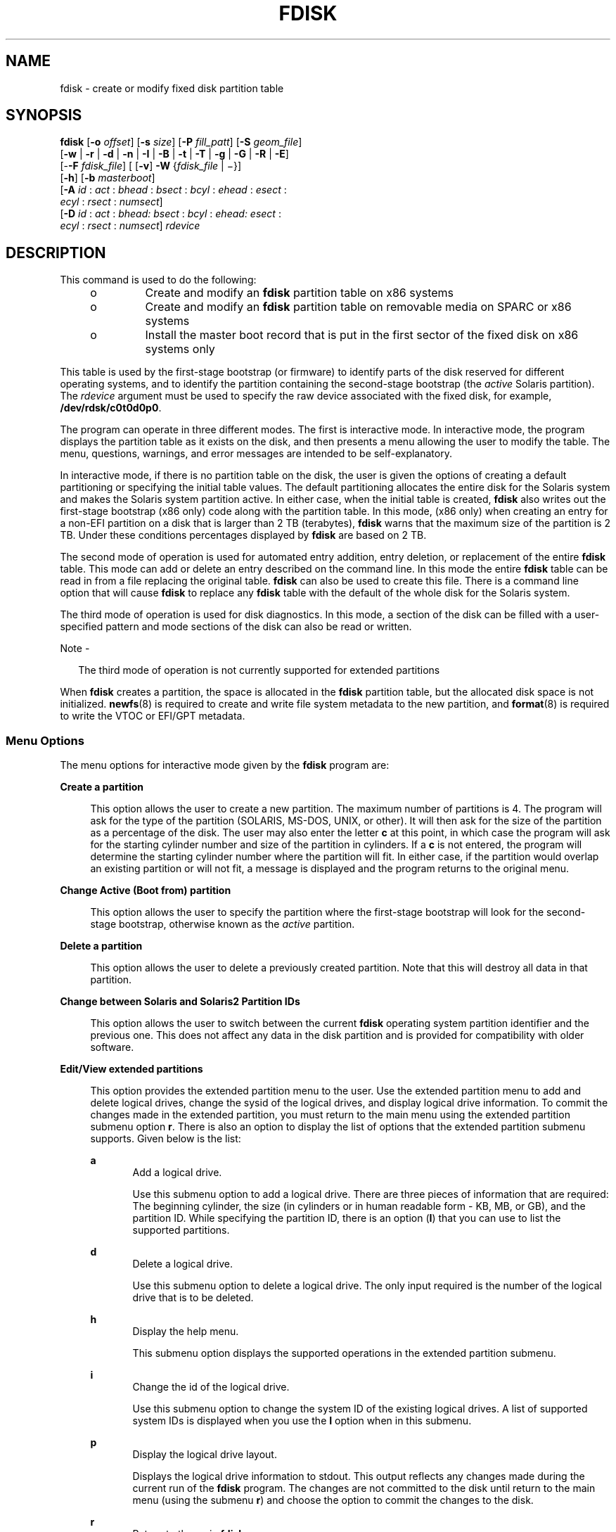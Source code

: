 '\" te
.\" Copyright (c) 2008, Sun Microsystems, Inc. All Rights Reserved
.\" The contents of this file are subject to the terms of the Common Development and Distribution License (the "License").  You may not use this file except in compliance with the License. You can obtain a copy of the license at usr/src/OPENSOLARIS.LICENSE or http://www.opensolaris.org/os/licensing.
.\"  See the License for the specific language governing permissions and limitations under the License. When distributing Covered Code, include this CDDL HEADER in each file and include the License file at usr/src/OPENSOLARIS.LICENSE.  If applicable, add the following below this CDDL HEADER, with
.\" the fields enclosed by brackets "[]" replaced with your own identifying information: Portions Copyright [yyyy] [name of copyright owner]
.TH FDISK 8 "Sep 10, 2013"
.SH NAME
fdisk \- create or modify fixed disk partition table
.SH SYNOPSIS
.LP
.nf
\fBfdisk\fR [\fB-o\fR \fIoffset\fR] [\fB-s\fR \fIsize\fR] [\fB-P\fR \fIfill_patt\fR] [\fB-S\fR \fIgeom_file\fR]
     [\fB-w\fR | \fB-r\fR | \fB-d\fR | \fB-n\fR | \fB-I\fR | \fB-B\fR | \fB-t\fR | \fB-T\fR | \fB-g\fR | \fB-G\fR | \fB-R\fR | \fB-E\fR]
     [-\fB-F\fR \fIfdisk_file\fR] [ [\fB-v\fR] \fB-W\fR {\fIfdisk_file\fR | \(mi}]
     [\fB-h\fR] [\fB-b\fR \fImasterboot\fR]
     [\fB-A\fR \fIid\fR : \fIact\fR : \fIbhead\fR : \fIbsect\fR : \fIbcyl\fR : \fIehead\fR : \fIesect\fR :
         \fIecyl\fR : \fIrsect\fR : \fInumsect\fR]
     [\fB-D\fR \fIid\fR : \fIact\fR : \fIbhead:\fR \fIbsect\fR : \fIbcyl\fR : \fIehead:\fR \fIesect\fR :
         \fIecyl\fR : \fIrsect\fR : \fInumsect\fR] \fIrdevice\fR
.fi

.SH DESCRIPTION
.sp
.LP
This command is used to do the following:
.RS +4
.TP
.ie t \(bu
.el o
Create and modify an \fBfdisk\fR partition table on x86 systems
.RE
.RS +4
.TP
.ie t \(bu
.el o
Create and modify an \fBfdisk\fR partition table on removable media on SPARC or
x86 systems
.RE
.RS +4
.TP
.ie t \(bu
.el o
Install the master boot record that is put in the first sector of the fixed
disk on x86 systems only
.RE
.sp
.LP
This table is used by the first-stage bootstrap (or firmware) to identify parts
of the disk reserved for different operating systems, and to identify the
partition containing the second-stage bootstrap (the \fIactive\fR Solaris
partition). The \fIrdevice\fR argument must be used to specify the raw device
associated with the fixed disk, for example, \fB/dev/rdsk/c0t0d0p0\fR.
.sp
.LP
The program can operate in three different modes. The first is interactive
mode. In interactive mode, the program displays the partition table as it
exists on the disk, and then presents a menu allowing the user to modify the
table. The menu, questions, warnings, and error messages are intended to be
self-explanatory.
.sp
.LP
In interactive mode, if there is no partition table on the disk, the user is
given the options of creating a default partitioning or specifying the initial
table values. The default partitioning allocates the entire disk for the
Solaris system and makes the Solaris system partition active. In either case,
when the initial table is created, \fBfdisk\fR also writes out the first-stage
bootstrap (x86 only) code along with the partition table. In this mode, (x86
only) when creating an  entry for a non-EFI partition on a disk that is larger
than 2 TB (terabytes), \fBfdisk\fR warns that the maximum size of the partition
is 2 TB. Under these conditions percentages displayed by \fBfdisk\fR are based
on 2 TB.
.sp
.LP
The second mode of operation is used for automated entry addition, entry
deletion, or replacement of the entire \fBfdisk\fR table. This mode can add or
delete an entry described on the command line. In this mode the entire
\fBfdisk\fR table can be read in from a file replacing the original table.
\fBfdisk\fR can also be used to create this file. There is a command line
option that will cause \fBfdisk\fR to replace any \fBfdisk\fR table with the
default of the whole disk for the Solaris system.
.sp
.LP
The third mode of operation is used for disk diagnostics. In this mode, a
section of the disk can be filled with a user-specified pattern and mode
sections of the disk can also be read or written.
.LP
Note -
.sp
.RS 2
The third mode of operation is not currently supported for extended partitions
.RE
.sp
.LP
When \fBfdisk\fR creates a partition, the space is allocated in the \fBfdisk\fR
partition table, but the allocated disk space is not initialized.
\fBnewfs\fR(8) is required to create and write file system metadata to the new
partition, and \fBformat\fR(8) is required to write the VTOC or EFI/GPT
metadata.
.SS "Menu Options"
.sp
.LP
The menu options for interactive mode given by the \fBfdisk\fR program are:
.sp
.ne 2
.na
\fB\fBCreate a partition\fR\fR
.ad
.sp .6
.RS 4n
This option allows the user to create a new partition. The maximum number of
partitions is 4. The program will ask for the type of the partition (SOLARIS,
MS-DOS, UNIX, or other). It will then ask for the size of the partition as a
percentage of the disk. The user may also enter the letter \fBc\fR at this
point, in which case the program will ask for the starting cylinder number and
size of the partition in cylinders. If a \fBc\fR is not entered, the program
will determine the starting cylinder number where the partition will fit. In
either case, if the partition would overlap an existing partition or will not
fit, a message is displayed and the program returns to the original menu.
.RE

.sp
.ne 2
.na
\fB\fBChange Active (Boot from) partition\fR\fR
.ad
.sp .6
.RS 4n
This option allows the user to specify the partition where the first-stage
bootstrap will look for the second-stage bootstrap, otherwise known as the
\fIactive\fR partition.
.RE

.sp
.ne 2
.na
\fB\fBDelete a partition\fR\fR
.ad
.sp .6
.RS 4n
This option allows the user to delete a previously created partition. Note that
this will destroy all data in that partition.
.RE

.sp
.ne 2
.na
\fB\fBChange between Solaris and Solaris2 Partition IDs\fR\fR
.ad
.sp .6
.RS 4n
This option allows the user to switch between the current \fBfdisk\fR operating
system partition identifier and the previous one. This does not affect any data
in the disk partition and is provided for compatibility with older software.
.RE

.sp
.ne 2
.na
\fB\fBEdit/View extended partitions\fR\fR
.ad
.sp .6
.RS 4n
This option provides the extended partition menu to the user. Use the extended
partition menu to add and delete logical drives, change the sysid of the
logical drives, and display logical drive information. To commit the changes
made in the extended partition, you must return to the main menu using the
extended partition submenu option \fBr\fR. There is also an option to display
the list of options that the extended partition submenu supports. Given below
is the list:
.sp
.ne 2
.na
\fB\fBa\fR\fR
.ad
.RS 5n
Add a logical drive.
.sp
Use this submenu option to add a logical drive. There are three pieces of
information that are required: The beginning cylinder, the size (in cylinders
or in human readable form - KB, MB, or GB), and the partition ID. While
specifying the partition ID, there is an option (\fBI\fR) that you can use to
list the supported partitions.
.RE

.sp
.ne 2
.na
\fB\fBd\fR\fR
.ad
.RS 5n
Delete a logical drive.
.sp
Use this submenu option to delete a logical drive. The only input required is
the number of the logical drive that is to be deleted.
.RE

.sp
.ne 2
.na
\fB\fBh\fR\fR
.ad
.RS 5n
Display the help menu.
.sp
This submenu option displays the supported operations in the extended partition
submenu.
.RE

.sp
.ne 2
.na
\fB\fBi\fR\fR
.ad
.RS 5n
Change the id of the logical drive.
.sp
Use this submenu option to change the system ID of the existing logical drives.
A list of supported system IDs is displayed when you use the \fBI\fR option
when in this submenu.
.RE

.sp
.ne 2
.na
\fB\fBp\fR\fR
.ad
.RS 5n
Display the logical drive layout.
.sp
Displays the logical drive information to stdout. This output reflects any
changes made during the current run of the \fBfdisk\fR program. The changes are
not committed to the disk until return to the main menu (using the submenu
\fBr\fR) and choose the option to commit the changes to the disk.
.RE

.sp
.ne 2
.na
\fB\fBr\fR\fR
.ad
.RS 5n
Return to the main \fBfdisk\fR menu.
.sp
Exit the extended partition submenu and return to the main menu.
.RE

.RE

.sp
.LP
Use the following options to include your modifications to the partition table
at this time or to cancel the session without modifying the table:
.sp
.ne 2
.na
\fB\fBExit\fR\fR
.ad
.RS 10n
This option writes the new version of the table created during this session
with \fBfdisk\fR out to the fixed disk, and exits the program.
.RE

.sp
.ne 2
.na
\fB\fBCancel\fR\fR
.ad
.RS 10n
This option exits without modifying the partition table.
.RE

.SH OPTIONS
.sp
.LP
The following options apply to \fBfdisk\fR:
.sp
.ne 2
.na
\fB\fB-A\fR \fIid:act:bhead:bsect:bcyl:ehead:esect:ecyl:rsect:numsect\fR\fR
.ad
.sp .6
.RS 4n
Add a partition as described by the argument (see the \fB-F\fR option below for
the format). Use of this option will zero out the \fBVTOC\fR on the Solaris
partition if the \fBfdisk\fR table changes.
.RE

.sp
.ne 2
.na
\fB\fB-b\fR \fImaster_boot\fR\fR
.ad
.sp .6
.RS 4n
Specify the file \fImaster_boot\fR as the master boot program. The default
master boot program is \fB/usr/lib/fs/ufs/mboot\fR.
.RE

.sp
.ne 2
.na
\fB\fB-B\fR\fR
.ad
.sp .6
.RS 4n
Default to one Solaris partition that uses the whole disk. On an x86 machine,
if the disk is larger than 2 TB (terabytes), the default size of the Solaris
partition will be limited to 2 TB.
.RE

.sp
.ne 2
.na
\fB\fB-d\fR\fR
.ad
.sp .6
.RS 4n
Turn on verbose \fIdebug\fR mode. This will cause \fBfdisk\fR to print its
state on stderr as it is used. The output from this option should not be used
with \fB-F\fR.
.RE

.sp
.ne 2
.na
\fB\fB-D\fR \fIid:act:bhead:bsect:bcyl:ehead:esect:ecyl:rsect:numsect\fR\fR
.ad
.sp .6
.RS 4n
Delete a partition as described by the argument (see the \fB-F\fR option below
for the format). Note that the argument must be an exact match or the entry
will not be deleted! Use of this option will zero out the \fBVTOC\fR on the
Solaris partition if the \fBfdisk\fR table changes.
.RE

.sp
.ne 2
.na
\fB\fB-E\fR\fR
.ad
.sp .6
.RS 4n
Create an \fBEFI\fR partition that uses the entire disk.
.RE

.sp
.ne 2
.na
\fB\fB-F\fR \fIfdisk_file\fR\fR
.ad
.sp .6
.RS 4n
Use fdisk file \fIfdisk_file\fR to initialize table. Use of this option will
zero out the \fBVTOC\fR on the Solaris partition if the \fBfdisk\fR table
changes.
.sp
The \fIfdisk_file\fR contains four specification lines for the primary
partitions followed by specification lines for the logical drives. You must
have four lines for the primary partitions if there is at least one logical
drive. In this case, if the number of primary partitions to be configured is
less than four, the remaining lines should be filled with zeros.
.sp
Each line is composed of entries that are position-dependent, are separated by
whitespace or colons, and have the following format:
.sp
\fIid act bhead bsect bcyl ehead esect ecyl rsect numsect\fR
.sp
\&...where the entries have the following values:
.sp
.ne 2
.na
\fB\fIid\fR\fR
.ad
.RS 11n
This is the type of partition and the correct numeric values may be found in
\fBfdisk.h\fR.
.RE

.sp
.ne 2
.na
\fB\fIact\fR\fR
.ad
.RS 11n
This is the active partition flag; \fB0\fR means not active and \fB128\fR means
active. For logical drives, this flag will always be set to 0 even if specified
as 128 by the user.
.RE

.sp
.ne 2
.na
\fB\fIbhead\fR\fR
.ad
.RS 11n
This is the head where the partition starts. If this is set to \fB0\fR,
\fBfdisk\fR will correctly fill this in from other information.
.RE

.sp
.ne 2
.na
\fB\fIbsect\fR\fR
.ad
.RS 11n
This is the sector where the partition starts. If this is set to \fB0\fR,
\fBfdisk\fR will correctly fill this in from other information.
.RE

.sp
.ne 2
.na
\fB\fIbcyl\fR\fR
.ad
.RS 11n
This is the cylinder where the partition starts. If this is set to \fB0\fR,
\fBfdisk\fR will correctly fill this in from other information.
.RE

.sp
.ne 2
.na
\fB\fIehead\fR\fR
.ad
.RS 11n
This is the head where the partition ends. If this is set to \fB0\fR,
\fBfdisk\fR will correctly fill this in from other information.
.RE

.sp
.ne 2
.na
\fB\fIesect\fR\fR
.ad
.RS 11n
This is the sector where the partition ends. If this is set to \fB0\fR,
\fBfdisk\fR will correctly fill this in from other information.
.RE

.sp
.ne 2
.na
\fB\fIecyl\fR\fR
.ad
.RS 11n
This is the cylinder where the partition ends. If this is set to \fB0\fR,
\fBfdisk\fR will correctly fill this in from other information.
.RE

.sp
.ne 2
.na
\fB\fIrsect\fR\fR
.ad
.RS 11n
The relative sector from the beginning of the disk where the partition starts.
This must be specified and can be used by \fBfdisk\fR to fill in other fields.
For logical drives, you must make sure that there are at least 63 free sectors
before the \fIrsect\fR specified for a logical drive.
.RE

.sp
.ne 2
.na
\fB\fInumsect\fR\fR
.ad
.RS 11n
The size in sectors of this disk partition. This must be specified and can be
used by \fBfdisk\fR to fill in other fields.
.RE

.RE

.sp
.ne 2
.na
\fB\fB-g\fR\fR
.ad
.sp .6
.RS 4n
Get the label geometry for disk and display on stdout (see the \fB-S\fR option
for the format).
.RE

.sp
.ne 2
.na
\fB\fB-G\fR\fR
.ad
.sp .6
.RS 4n
Get the physical geometry for disk and display on stdout (see the \fB-S\fR
option for the format).
.RE

.sp
.ne 2
.na
\fB\fB-h\fR\fR
.ad
.sp .6
.RS 4n
Issue verbose message; message will list all options and supply an explanation
for each.
.RE

.sp
.ne 2
.na
\fB\fB-I\fR\fR
.ad
.sp .6
.RS 4n
Forgo device checks. This is used to generate a file image of what would go on
a disk without using the device. Note that you must use \fB-S\fR with this
option (see above).
.RE

.sp
.ne 2
.na
\fB\fB-n\fR\fR
.ad
.sp .6
.RS 4n
Don't update \fBfdisk\fR table unless explicitly specified by another option.
If no other options are used, \fB-n\fR will only write the master boot record
to the disk. In addition, note that \fBfdisk\fR will not come up in interactive
mode if the \fB-n\fR option is specified.
.RE

.sp
.ne 2
.na
\fB\fB-o\fR \fIoffset\fR\fR
.ad
.sp .6
.RS 4n
Block offset from start of disk. This option is used for \fB-P\fR, \fB-r\fR,
and \fB-w\fR. Zero is assumed when this option is not used.
.RE

.sp
.ne 2
.na
\fB\fB-P\fR \fIfill_patt\fR\fR
.ad
.sp .6
.RS 4n
Fill disk with pattern \fIfill_patt\fR. \fIfill_patt\fR can be decimal or hex
and is used as number for constant long word pattern. If \fIfill_patt\fR is
\fB#\fR, then pattern is block # for each block. Pattern is put in each block
as long words and fills each block (see \fB-o\fR and \fB-s\fR).
.RE

.sp
.ne 2
.na
\fB\fB-r\fR\fR
.ad
.sp .6
.RS 4n
Read from disk and write to stdout. See \fB-o\fR and \fB-s\fR, which specify
the starting point and size of the operation.
.RE

.sp
.ne 2
.na
\fB\fB-R\fR\fR
.ad
.sp .6
.RS 4n
Treat disk as read-only. This is for testing purposes.
.RE

.sp
.ne 2
.na
\fB\fB-s\fR \fIsize\fR\fR
.ad
.sp .6
.RS 4n
Number of blocks to perform operation on (see \fB-o\fR).
.RE

.sp
.ne 2
.na
\fB\fB-S\fR \fIgeom_file\fR\fR
.ad
.sp .6
.RS 4n
Set the label geometry to the content of the \fIgeom_file\fR. The
\fIgeom_file\fR contains one specification line. Each line is delimited by a
new-line character (\fB\en\fR). If the first character of a line is an asterisk
(*), the line is treated as a comment. Each line is composed of entries that
are position-dependent, are separated by white space, and have the following
format:
.sp
.in +2
.nf
\fIpcyl ncyl acyl bcyl nheads nsectors sectsiz\fR
.fi
.in -2
.sp

where the entries have the following values:
.sp
.ne 2
.na
\fB\fIpcyl\fR\fR
.ad
.RS 12n
This is the number of physical cylinders for the drive.
.RE

.sp
.ne 2
.na
\fB\fIncyl\fR\fR
.ad
.RS 12n
This is the number of usable cylinders for the drive.
.RE

.sp
.ne 2
.na
\fB\fIacyl\fR\fR
.ad
.RS 12n
This is the number of alt cylinders for the drive.
.RE

.sp
.ne 2
.na
\fB\fIbcyl\fR\fR
.ad
.RS 12n
This is the number of offset cylinders for the drive (should be zero).
.RE

.sp
.ne 2
.na
\fB\fInheads\fR\fR
.ad
.RS 12n
The number of heads for this drive.
.RE

.sp
.ne 2
.na
\fB\fInsectors\fR\fR
.ad
.RS 12n
The number of sectors per track.
.RE

.sp
.ne 2
.na
\fB\fIsectsiz\fR\fR
.ad
.RS 12n
The size in bytes of a sector.
.RE

.RE

.sp
.ne 2
.na
\fB\fB-t\fR\fR
.ad
.sp .6
.RS 4n
Adjust incorrect slice table entries so that they will not cross partition
table boundaries.
.RE

.sp
.ne 2
.na
\fB\fB-T\fR\fR
.ad
.sp .6
.RS 4n
Remove incorrect slice table entries that span partition table boundaries.
.RE

.sp
.ne 2
.na
\fB\fB-v\fR\fR
.ad
.sp .6
.RS 4n
Output the HBA (virtual) geometry dimensions. This option must be used in
conjunction with the \fB-W\fR flag. This option will work for platforms which
support virtual geometry. (x86 only)
.RE

.sp
.ne 2
.na
\fB\fB-w\fR\fR
.ad
.sp .6
.RS 4n
Write to disk and read from stdin. See \fB-o\fR and \fB-s\fR, which specify the
starting point and size of the operation.
.RE

.sp
.ne 2
.na
\fB\fB-W\fR \fB\(mi\fR\fR
.ad
.sp .6
.RS 4n
Output the disk table to \fBstdout\fR.
.RE

.sp
.ne 2
.na
\fB\fB-W\fR \fIfdisk_file\fR\fR
.ad
.sp .6
.RS 4n
Create an \fBfdisk\fR file \fIfdisk_file\fR from disk table. This can be used
with the \fB-F\fR option below.
.RE

.SH FILES
.sp
.ne 2
.na
\fB\fB/dev/rdsk/c0t0d0p0\fR\fR
.ad
.RS 25n
Raw device associated with the fixed disk.
.RE

.sp
.ne 2
.na
\fB\fB/usr/lib/fs/ufs/mboot\fR\fR
.ad
.RS 25n
Default master boot program.
.RE

.SH ATTRIBUTES
.sp
.LP
See \fBattributes\fR(5) for descriptions of the following attributes:
.sp

.sp
.TS
box;
c | c
l | l .
ATTRIBUTE TYPE	ATTRIBUTE VALUE
_
Architecture	x86 and SPARC
.TE

.SH SEE ALSO
.sp
.LP
\fBuname\fR(1), \fBfmthard\fR(8), \fBformat\fR(8), \fBnewfs\fR(8),
\fBprtvtoc\fR(8), \fBattributes\fR(5)
.SH DIAGNOSTICS
.sp
.LP
Most messages will be self-explanatory. The following may appear immediately
after starting the program:
.sp
.ne 2
.na
\fB\fBFdisk\fR: \fBcannot open\fR <\fBdevice\fR>\fR
.ad
.sp .6
.RS 4n
This indicates that the device name argument is not valid.
.RE

.sp
.ne 2
.na
\fB\fBFdisk\fR: \fBunable to get device parameters for device\fR
<\fBdevice\fR>\fR
.ad
.sp .6
.RS 4n
This indicates a problem with the configuration of the fixed disk, or an error
in the fixed disk driver.
.RE

.sp
.ne 2
.na
\fB\fBFdisk\fR: \fBerror reading partition table\fR\fR
.ad
.sp .6
.RS 4n
This indicates that some error occurred when trying initially to read the fixed
disk. This could be a problem with the fixed disk controller or driver, or with
the configuration of the fixed disk.
.RE

.sp
.ne 2
.na
\fB\fBFdisk\fR: \fBerror writing boot record\fR\fR
.ad
.sp .6
.RS 4n
This indicates that some error occurred when trying to write the new partition
table out to the fixed disk. This could be a problem with the fixed disk
controller, the disk itself, the driver, or the configuration of the fixed
disk.
.RE

